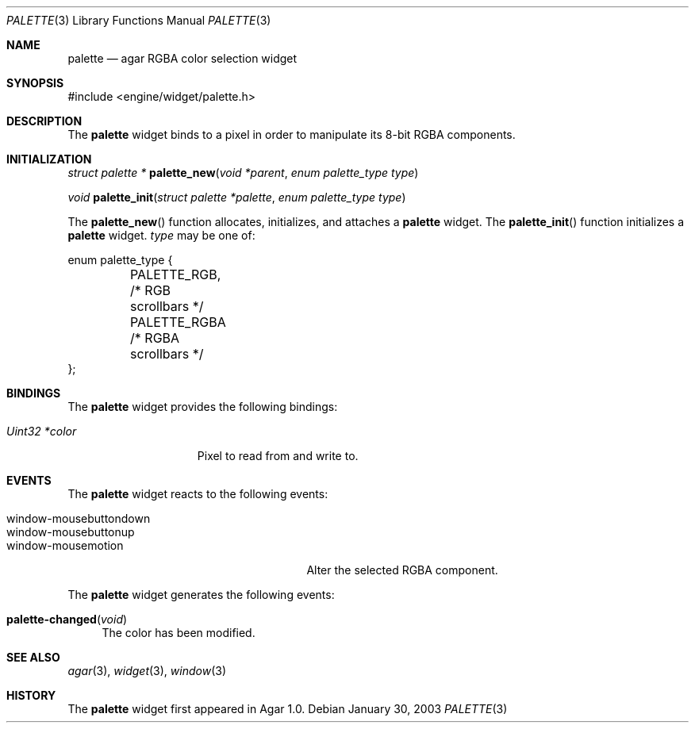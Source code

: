 .\"	$Csoft: palette.3,v 1.4 2004/03/24 01:18:09 vedge Exp $
.\"
.\" Copyright (c) 2002, 2003, 2004 CubeSoft Communications, Inc.
.\" <http://www.csoft.org>
.\" All rights reserved.
.\"
.\" Redistribution and use in source and binary forms, with or without
.\" modification, are permitted provided that the following conditions
.\" are met:
.\" 1. Redistributions of source code must retain the above copyright
.\"    notice, this list of conditions and the following disclaimer.
.\" 2. Redistributions in binary form must reproduce the above copyright
.\"    notice, this list of conditions and the following disclaimer in the
.\"    documentation and/or other materials provided with the distribution.
.\" 
.\" THIS SOFTWARE IS PROVIDED BY THE AUTHOR ``AS IS'' AND ANY EXPRESS OR
.\" IMPLIED WARRANTIES, INCLUDING, BUT NOT LIMITED TO, THE IMPLIED
.\" WARRANTIES OF MERCHANTABILITY AND FITNESS FOR A PARTICULAR PURPOSE
.\" ARE DISCLAIMED. IN NO EVENT SHALL THE AUTHOR BE LIABLE FOR ANY DIRECT,
.\" INDIRECT, INCIDENTAL, SPECIAL, EXEMPLARY, OR CONSEQUENTIAL DAMAGES
.\" (INCLUDING BUT NOT LIMITED TO, PROCUREMENT OF SUBSTITUTE GOODS OR
.\" SERVICES; LOSS OF USE, DATA, OR PROFITS; OR BUSINESS INTERRUPTION)
.\" HOWEVER CAUSED AND ON ANY THEORY OF LIABILITY, WHETHER IN CONTRACT,
.\" STRICT LIABILITY, OR TORT (INCLUDING NEGLIGENCE OR OTHERWISE) ARISING
.\" IN ANY WAY OUT OF THE USE OF THIS SOFTWARE EVEN IF ADVISED OF THE
.\" POSSIBILITY OF SUCH DAMAGE.
.\"
.Dd January 30, 2003
.Dt PALETTE 3
.Os
.ds vT Agar API Reference
.ds oS Agar 1.0
.Sh NAME
.Nm palette
.Nd agar RGBA color selection widget
.Sh SYNOPSIS
.Bd -literal
#include <engine/widget/palette.h>
.Ed
.Sh DESCRIPTION
The
.Nm
widget binds to a pixel in order to manipulate its 8-bit RGBA components.
.Sh INITIALIZATION
.nr nS 1
.Ft "struct palette *"
.Fn palette_new "void *parent" "enum palette_type type"
.Pp
.Ft void
.Fn palette_init "struct palette *palette" "enum palette_type type"
.nr nS 0
.Pp
The
.Fn palette_new
function allocates, initializes, and attaches a
.Nm
widget.
The
.Fn palette_init
function initializes a
.Nm
widget.
.Fa type
may be one of:
.Bd -literal
enum palette_type {
	PALETTE_RGB,    /* RGB scrollbars */
	PALETTE_RGBA    /* RGBA scrollbars */
};
.Ed
.Sh BINDINGS
The
.Nm
widget provides the following bindings:
.Pp
.Bl -tag -compact -width "Uint32 *value"
.It Va Uint32 *color
Pixel to read from and write to.
.El
.Sh EVENTS
The
.Nm
widget reacts to the following events:
.Pp
.Bl -tag -compact -width 25n
.It window-mousebuttondown
.It window-mousebuttonup
.It window-mousemotion
Alter the selected RGBA component.
.El
.Pp
The
.Nm
widget generates the following events:
.Pp
.Bl -tag -compact -width 2n
.It Fn palette-changed "void"
The color has been modified.
.El
.Sh SEE ALSO
.Xr agar 3 ,
.Xr widget 3 ,
.Xr window 3
.Sh HISTORY
The
.Nm
widget first appeared in Agar 1.0.
